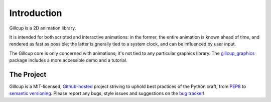 Introduction
============

Gillcup is a 2D animation library.

It is intended for both scripted and interactive animations:
in the former, the entire animation is known ahead of time, and rendered
as fast as possible; the latter is gnerally tied to a system clock, and can be
influenced by user input.

The Gillcup core is only concerned with animations; it's not tied to
any particular graphics library.
The gillcup_graphics_ package includes a more accessible demo and a tutorial.


The Project
-----------

Gillcup is a MIT-licensed, `Github-hosted <https://github.com/encukou/gillcup>`_
project striving to uphold best practices of the Python craft, from PEP8_ to
`semantic versioning`_.
Please report any bugs, style issues and suggestions on the `bug tracker`_!

.. _PEP8: http://www.python.org/dev/peps/pep-0008/
.. _semantic versioning: http://semver.org/
.. _bug tracker: https://github.com/encukou/gillcup/issues
.. _gillcup_graphics: http://gillcup-graphics.readthedocs.org/
